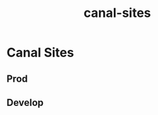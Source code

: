 :PROPERTIES:
:ID:       8f77fd23-fde5-48f0-917a-fbd4914edaef
:END:
#+title: canal-sites
* Canal Sites

** Prod

** Develop
